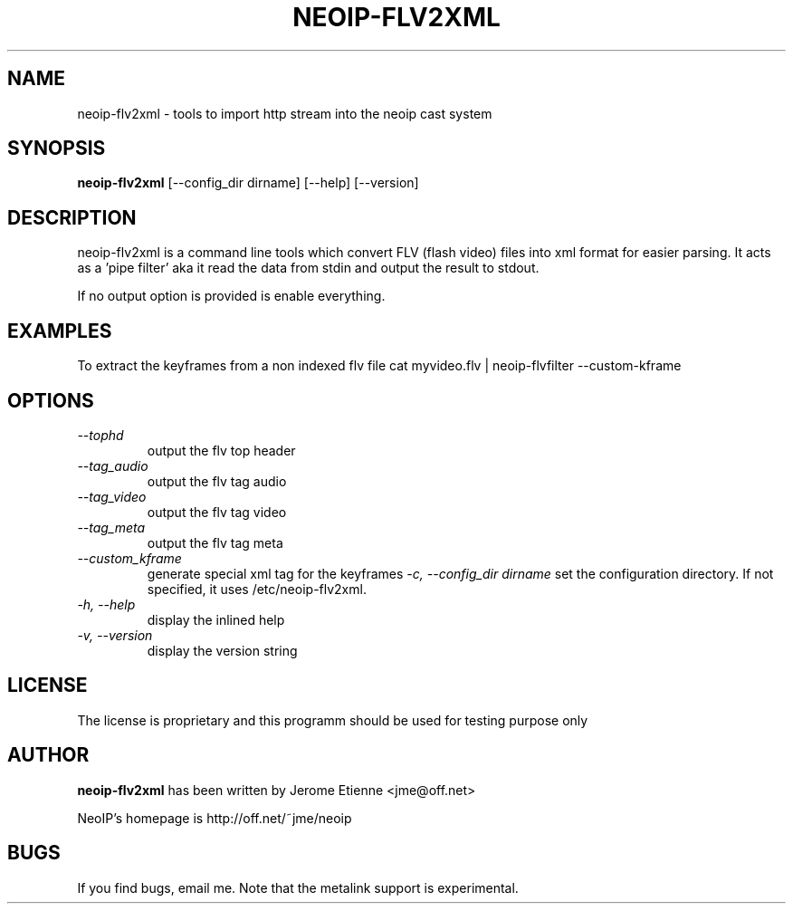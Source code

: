 .\" -*- nroff -*-
.TH NEOIP-FLV2XML 8 "Dec 2006" "neoip-flv2xml(1)" "neoip-flv2xml's Manual"
.SH NAME
neoip-flv2xml - tools to import http stream into the neoip cast system
.SH SYNOPSIS
.B neoip-flv2xml
[--config_dir dirname] [--help] [--version]
.SH DESCRIPTION
neoip-flv2xml is a command line tools which convert FLV (flash video) files
into xml format for easier parsing. It acts as a 'pipe filter' aka it read
the data from stdin and output the result to stdout.

If no output option is provided is enable everything.

.SH EXAMPLES

To extract the keyframes from a non indexed flv file
cat myvideo.flv | neoip-flvfilter --custom-kframe

.SH OPTIONS
.TP
.I "--tophd"
output the flv top header
.TP
.I "--tag_audio"
output the flv tag audio
.TP
.I "--tag_video"
output the flv tag video
.TP
.I "--tag_meta"
output the flv tag meta
.TP
.I "--custom_kframe"
generate special xml tag for the keyframes
.I "-c, --config_dir dirname"
set the configuration directory.
If not specified, it uses /etc/neoip-flv2xml.
.TP
.I "-h, --help"
display the inlined help
.TP
.I "-v, --version"
display the version string

.SH LICENSE
The license is proprietary and this programm should be used for testing purpose only

.SH AUTHOR
.B neoip-flv2xml
has been written by Jerome Etienne <jme@off.net>

NeoIP's homepage is http://off.net/~jme/neoip

.SH BUGS
If you find bugs, email me.
Note that the metalink support is experimental.
